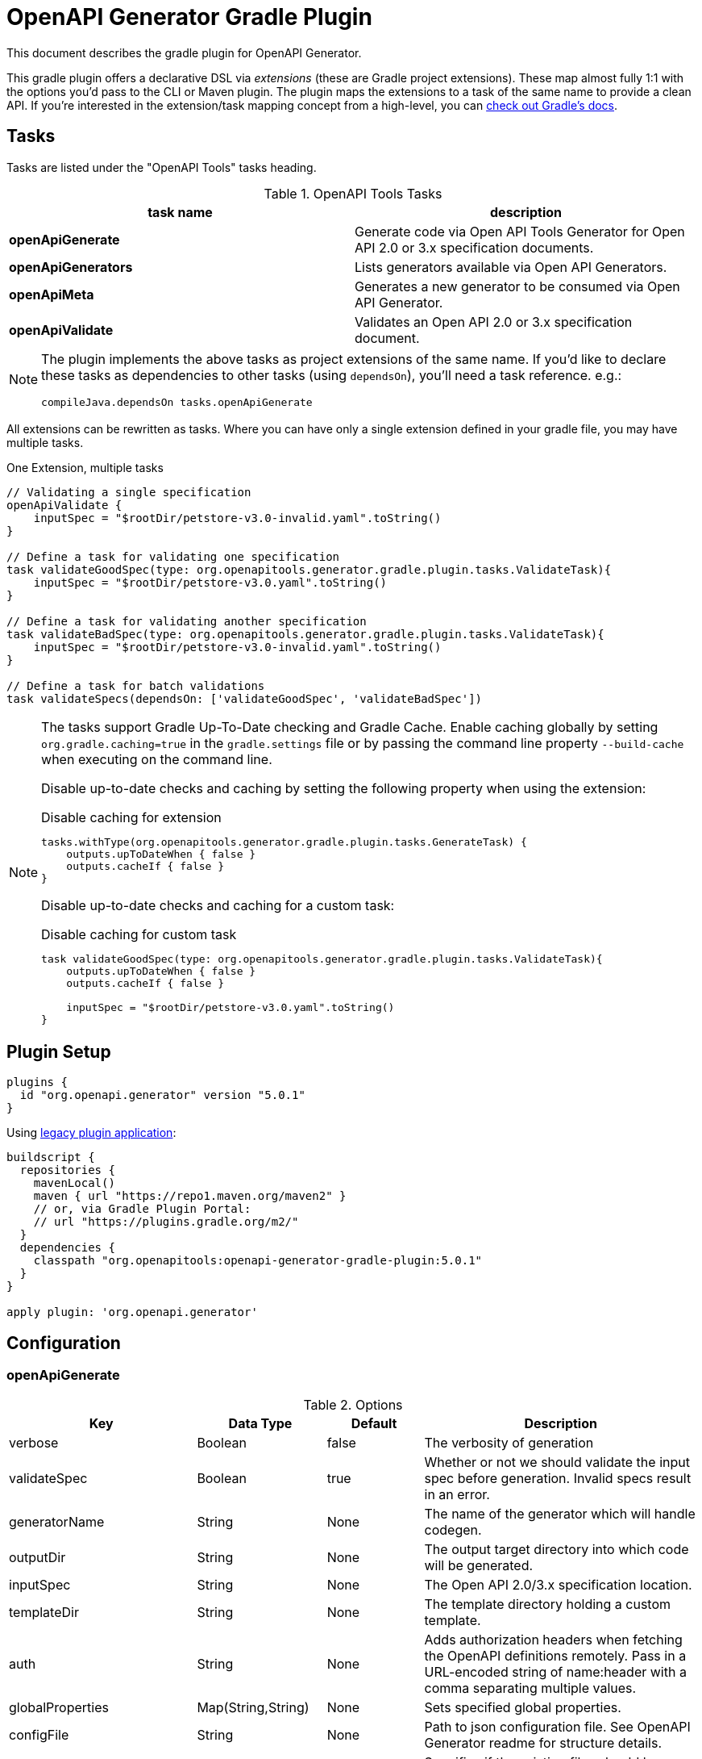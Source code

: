 = OpenAPI Generator Gradle Plugin

This document describes the gradle plugin for OpenAPI Generator.

This gradle plugin offers a declarative DSL via _extensions_ (these are Gradle project extensions).
These map almost fully 1:1 with the options you'd pass to the CLI or Maven plugin. The plugin maps the extensions to a task of the same name to provide a clean API. If you're interested in the extension/task mapping concept from a high-level, you can https://docs.gradle.org/current/userguide/custom_plugins.html#sec:mapping_extension_properties_to_task_properties[check out Gradle's docs].

== Tasks

Tasks are listed under the "OpenAPI Tools" tasks heading.

.OpenAPI Tools Tasks
|===
|task name |description

|*openApiGenerate*
|Generate code via Open API Tools Generator for Open API 2.0 or 3.x specification documents.

|*openApiGenerators*
|Lists generators available via Open API Generators.

|*openApiMeta*
|Generates a new generator to be consumed via Open API Generator.

|*openApiValidate*
|Validates an Open API 2.0 or 3.x specification document.
|===


[NOTE]
====
The plugin implements the above tasks as project extensions of the same name. If you'd like to declare
these tasks as dependencies to other tasks (using `dependsOn`), you'll need  a task reference. e.g.:

```
compileJava.dependsOn tasks.openApiGenerate
```
====

All extensions can be rewritten as tasks. Where you can have only a single extension defined in your gradle file, you may have multiple tasks.

.One Extension, multiple tasks
[source,groovy]
----
// Validating a single specification
openApiValidate {
    inputSpec = "$rootDir/petstore-v3.0-invalid.yaml".toString()
}

// Define a task for validating one specification
task validateGoodSpec(type: org.openapitools.generator.gradle.plugin.tasks.ValidateTask){
    inputSpec = "$rootDir/petstore-v3.0.yaml".toString()
}

// Define a task for validating another specification
task validateBadSpec(type: org.openapitools.generator.gradle.plugin.tasks.ValidateTask){
    inputSpec = "$rootDir/petstore-v3.0-invalid.yaml".toString()
}

// Define a task for batch validations
task validateSpecs(dependsOn: ['validateGoodSpec', 'validateBadSpec'])
----

[NOTE]
====
The tasks support Gradle Up-To-Date checking and Gradle Cache. Enable caching globally by setting `org.gradle.caching=true` in the `gradle.settings`
file or by passing the command line property `--build-cache` when executing on the command line.

Disable up-to-date checks and caching by setting the following property when using the extension:

.Disable caching for extension
[source,groovy]
----
tasks.withType(org.openapitools.generator.gradle.plugin.tasks.GenerateTask) {
    outputs.upToDateWhen { false }
    outputs.cacheIf { false }
}
----
Disable up-to-date checks and caching for a custom task:

.Disable caching for custom task
[source,groovy]
----
task validateGoodSpec(type: org.openapitools.generator.gradle.plugin.tasks.ValidateTask){
    outputs.upToDateWhen { false }
    outputs.cacheIf { false }

    inputSpec = "$rootDir/petstore-v3.0.yaml".toString()
}
----
====

== Plugin Setup

//# RELEASE_VERSION

[source,group]
----
plugins {
  id "org.openapi.generator" version "5.0.1"
}
----

Using https://docs.gradle.org/current/userguide/plugins.html#sec:old_plugin_application[legacy plugin application]:

[source,groovy]
----
buildscript {
  repositories {
    mavenLocal()
    maven { url "https://repo1.maven.org/maven2" }
    // or, via Gradle Plugin Portal:
    // url "https://plugins.gradle.org/m2/"
  }
  dependencies {
    classpath "org.openapitools:openapi-generator-gradle-plugin:5.0.1"
  }
}

apply plugin: 'org.openapi.generator'
----
//# /RELEASE_VERSION

== Configuration

=== openApiGenerate

.Options
|===
|Key |Data Type |Default |Description

|verbose
|Boolean
|false
|The verbosity of generation

|validateSpec
|Boolean
|true
|Whether or not we should validate the input spec before generation. Invalid specs result in an error.

|generatorName
|String
|None
|The name of the generator which will handle codegen.

|outputDir
|String
|None
|The output target directory into which code will be generated.

|inputSpec
|String
|None
|The Open API 2.0/3.x specification location.

|templateDir
|String
|None
|The template directory holding a custom template.

|auth
|String
|None
|Adds authorization headers when fetching the OpenAPI definitions remotely. Pass in a URL-encoded string of name:header with a comma separating multiple values.

|globalProperties
|Map(String,String)
|None
|Sets specified global properties.

|configFile
|String
|None
|Path to json configuration file. See OpenAPI Generator readme for structure details.

|skipOverwrite
|Boolean
|false
|Specifies if the existing files should be overwritten during the generation.

|packageName
|String
|(generator specific)
|Package for generated classes (where supported).

|apiPackage
|String
|(generator specific)
|Package for generated api classes.

|modelPackage
|String
|(generator specific)
|Package for generated model classes.

|modelNamePrefix
|String
|None
|Prefix that will be prepended to all model names.

|modelNameSuffix
|String
|None
|Suffix that will be appended to all model names.

|instantiationTypes
|Map(String,String)
|None
|Sets instantiation type mappings.

|typeMappings
|Map(String,String)
|None
|Sets mappings between OpenAPI spec types and generated code types.

|additionalProperties
|Map(String,String)
|None
|Sets additional properties that can be referenced by the mustache templates.

|languageSpecificPrimitives
|List(String)
|None
|Specifies additional language specific primitive types in the format of type1,type2,type3,type3. For example: String,boolean,Boolean,Double.

|importMappings
|Map(String,String)
|None
|Specifies mappings between a given class and the import that should be used for that class.

|invokerPackage
|String
|None
|Root package for generated code.

|groupId
|String
|None
|GroupId in generated pom.xml/build.gradle or other build script. Language-specific conversions occur in non-jvm generators.

|id
|String
|None
|ArtifactId in generated pom.xml/build.gradle or other build script. Language-specific conversions occur in non-jvm generators.

|version
|String
|None
|Artifact version in generated pom.xml/build.gradle or other build script. Language-specific conversions occur in non-jvm generators.

|library
|String
|None
|Reference the library template (sub-template) of a generator.

|gitHost
|String
|github.com
|Git user ID, e.g. gitlab.com.

|gitUserId
|String
|None
|Git user ID, e.g. openapitools.

|gitRepoId
|String
|None
|Git repo ID, e.g. openapi-generator.

|releaseNote
|String
|'Minor update'
|Release note.

|httpUserAgent
|String
|None
|HTTP user agent, e.g. codegen_csharp_api_client. Generator default is 'OpenAPI-Generator/{packageVersion}/{language}', but may be generator-specific.

|reservedWordsMappings
|Map(String,String)
|None
|Specifies how a reserved name should be escaped to. Otherwise, the default _<name> is used.

|ignoreFileOverride
|String
|None
|Specifies an override location for the .openapi-generator-ignore file. Most useful on initial generation.

|removeOperationIdPrefix
|Boolean
|false
|Remove prefix of operationId, e.g. config_getId => getId.

|skipOperationExample
|Boolean
|false
|Skip examples defined in the operation

|apiFilesConstrainedTo
|List(String)
|None
|Defines which API-related files should be generated. This allows you to create a subset of generated files (or none at all). See Note Below.

|modelFilesConstrainedTo
|List(String)
|None
|Defines which model-related files should be generated. This allows you to create a subset of generated files (or none at all). See Note Below.

|supportingFilesConstrainedTo
|List(String)
|None
|Defines which supporting files should be generated. This allows you to create a subset of generated files (or none at all). See Note Below.

|generateModelTests
|Boolean
|true
|Defines whether or not model-related _test_ files should be generated.

|generateModelDocumentation
|Boolean
|true
|Defines whether or not model-related _documentation_ files should be generated.

|generateApiTests
|Boolean
|true
|Defines whether or not api-related _test_ files should be generated.

|generateApiDocumentation
|Boolean
|true
|Defines whether or not api-related _documentation_ files should be generated.

|withXml
|Boolean
|false
|A special-case setting which configures some generators with XML support. In some cases, this forces json OR xml, so the default here is false.

|configOptions
|Map(String,String)
|None
|A map of options specific to a generator. To see the full list of generator-specified parameters, please refer to [generators docs](https://github.com/OpenAPITools/openapi-generator/blob/master/docs/generators.md). Note that any config options from a generator specific document may go here, and some generators may duplicate other options which are siblings to `configOptions`.

|logToStderr
|Boolean
|false
|To write all log messages (not just errors) to STDOUT

|enablePostProcessFile
|Boolean
|false
|To enable the file post-processing hook. This enables executing an external post-processor (usually a linter program). This only enables the post-processor. To define the post-processing command, define an environment variable such as LANG_POST_PROCESS_FILE (e.g. GO_POST_PROCESS_FILE, SCALA_POST_PROCESS_FILE). Please open an issue if your target generator does not support this functionality.

|skipValidateSpec
|Boolean
|false
|To skip spec validation. When true, we will skip the default behavior of validating a spec before generation.

|generateAliasAsModel
|Boolean
|false
|To generate alias (array, list, map) as model. When false, top-level objects defined as array, list, or map will result in those definitions generated as top-level Array-of-items, List-of-items, Map-of-items definitions. When true, A model representation either containing or extending the array,list,map (depending on specific generator implementation) will be generated.

|engine
|String
|mustache
|Templating engine: "mustache" (default) or "handlebars" (beta)
|===

[NOTE]
====
Configuring any one of `apiFilesConstrainedTo`, `modelFilesConstrainedTo`, or `supportingFilesConstrainedTo` results
in others being disabled. That is, OpenAPI Generator considers any one of these to define a subset of generation.

For more control over generation of individual files, configure an ignore file and refer to it via `ignoreFileOverride`.
====

[NOTE]
====
When configuring `globalProperties` in order to perform selective generation you can disable generation of some parts by providing `"false"` value:
[source,groovy]
----
openApiGenerate {
    // other settings omitted
    globalProperties = [
        modelDocs: "false",
        apis: "false"
    ]
}
----
When enabling generation of only specific parts you either have to provide CSV list of what you particularly are generating or provide an empty string `""` to generate everything. If you provide `"true"` it will be treated as a specific name of model or api you want to generate.
[source,groovy]
----
openApiGenerate {
    // other settings omitted
    globalProperties = [
        apis: "",
        models: "User,Pet"
    ]
}
----
====

=== openApiValidate

.Options
|===
|Key |Data Type |Default |Description

|inputSpec
|String
|None
|The input specification to validate. Supports all formats supported by the Parser.

|recommend
|Boolean
|true
|Whether or not to offer recommendations related to the validated specification document.

|===

=== openApiMeta

.Options
|===
|Key |Data Type |Default |Description

|generatorName
|String
|None
|The human-readable generator name of the newly created template generator.

|packageName
|String
|org.openapitools.codegen
|The packageName generatorName to put the main class into.

|outputFolder
|String
|Current Directory
|Where to write the generated files

|===

=== openApiGenerators

.Options
|===
|Key |Data Type |Default |Description

|include
|String[]
|None
|A list of stability indexes to include (values: all,beta,stable,experimental,deprecated). Excludes deprecated by default.

|===

== Examples

=== openApiGenerate

This task exposes all options available via OpenAPI Generator CLI and the OpenAPI Generator Maven Plugin.

.in build.gradle
[source,groovy]
----
openApiGenerate {
    generatorName = "kotlin"
    inputSpec = "$rootDir/specs/petstore-v3.0.yaml".toString()
    outputDir = "$buildDir/generated".toString()
    apiPackage = "org.openapi.example.api"
    invokerPackage = "org.openapi.example.invoker"
    modelPackage = "org.openapi.example.model"
    configOptions = [
        dateLibrary: "java8"
    ]
}
----

The above code demonstrates configuration of global options as well as generator-specific config options.

=== openApiGenerators

This is an output-only listing task. There's no need to add configuration to build.gradle.

.Example output of openApiGenerators task
[source,terminal]
----
$ ./gradlew openApiGenerators

> Task :openApiGenerators
The following generators are available:

CLIENT generators:
    - ada
…

SERVER generators:
    - ada-server
…

DOCUMENTATION generators:
    - cwiki
…

CONFIG generators:
    - apache2

OTHER generators:
…

BUILD SUCCESSFUL in 0s
1 actionable task: 1 executed
----

[NOTE]
====
Generator type listings in the above example have been truncated to avoid potential confusion with changing generator support.

Please run the above task to list all available generators.
====

=== openApiMeta

.in build.gradle
[source,groovy]
----
openApiMeta {
   generatorName = "Jim"
   packageName = "us.jimschubert.example"
}
----

.Example output of openApiMeta task
[source,terminal]
----
$ ./gradlew openApiMeta

> Task :openApiMeta
Wrote file to /Users/jim/my_project/pom.xml
Wrote file to /Users/jim/my_project/src/main/java/us/jimschubert/example/JimGenerator.java
Wrote file to /Users/jim/my_project/README.md
Wrote file to /Users/jim/my_project/src/main/resources/jim/api.mustache
Wrote file to /Users/jim/my_project/src/main/resources/jim/model.mustache
Wrote file to /Users/jim/my_project/src/main/resources/jim/myFile.mustache
Wrote file to /Users/jim/my_project/src/main/resources/META-INF/services/org.openapitools.codegen.CodegenConfig
Created generator JimGenerator

BUILD SUCCESSFUL in 0s
1 actionable task: 1 executed
----


=== openApiValidate

.in build.gradle
[source,groovy]
----
openApiValidate {
   inputSpec = "/src/openapi-generator/modules/openapi-generator/src/test/resources/3_0/petstore.yaml"
   recommend = true
}
----

.Example output of openApiValidate task (success)
[source,terminal]
----
$ ./gradlew openApiValidate --input=/Users/jim/projects/openapi-generator/modules/openapi-generator/src/test/resources/3_0/ping.yaml

> Task :openApiValidate
Validating spec /Users/jim/projects/openapi-generator/modules/openapi-generator/src/test/resources/3_0/ping.yaml
Spec is valid.

BUILD SUCCESSFUL in 0s
1 actionable task: 1 executed
----

.Example output of openApiValidate task (failure)
[source,terminal]
----
$ ./gradlew openApiValidate

> Task :openApiValidate FAILED
Validating spec /Users/jim/projects/openapi-generator/modules/openapi-generator/src/test/resources/3_0/petstore.yaml

Spec is invalid.
Issues:

        attribute info is missing


FAILURE: Build failed with an exception.

* What went wrong:
Execution failed for task ':openApiValidate'.
> Validation failed.

* Try:
Run with --stacktrace option to get the stack trace. Run with --info or --debug option to get more log output. Run with --scan to get full insights.

* Get more help at https://help.gradle.org

----

.in terminal (alternate)
[source,terminal]
----
$ ./gradlew openApiValidate --input=/Users/jim/projects/openapi-generator/modules/openapi-generator/src/test/resources/3_0/petstore.yaml
----

=== Generate multiple sources

If you want to perform multiple generation tasks, you'd want to create a task that inherits from the `GenerateTask`.
Examples can be found in https://github.com/OpenAPITools/openapi-generator/blob/master/modules/openapi-generator-gradle-plugin/samples/local-spec/build.gradle[samples/local-spec/build.gradle].

You can define any number of generator tasks; the generated code does _not_ need to be a JVM language.

```gradle
task buildGoClient(type: org.openapitools.generator.gradle.plugin.tasks.GenerateTask){
    generatorName = "go"
    inputSpec = "$rootDir/petstore-v3.0.yaml".toString()
    additionalProperties = [
            packageName: "petstore"
    ]
    outputDir = "$buildDir/go".toString()
    configOptions = [
            dateLibrary: "threetenp"
    ]
}
task buildKotlinClient(type: org.openapitools.generator.gradle.plugin.tasks.GenerateTask){
    generatorName = "kotlin"
    inputSpec = "$rootDir/petstore-v3.0.yaml".toString()
    outputDir = "$buildDir/kotlin".toString()
    apiPackage = "org.openapitools.example.api"
    invokerPackage = "org.openapitools.example.invoker"
    modelPackage = "org.openapitools.example.model"
    configOptions = [
            dateLibrary: "java8"
    ]
    globalProperties = [
            modelDocs: "false"
    ]
}
```

To execute your specs, you'd then do:

```
./gradlew buildGoClient buildKotlinClient
```

If you want to simplify the execution, you could create a new task with `dependsOn`.

```gradle
task codegen(dependsOn: ['buildGoClient', 'buildKotlinClient'])
```

Or, if you're generating the code on compile, you can add these as a dependency to `compileJava` or any other existing task.
You can also mix the default task `openApiGenerate` with custom tasks:

```gradle
compileJava.dependsOn buildKotlinClient, tasks.openApiGenerate
```

[NOTE]
====
`openApiGenerate` is a project extension _and_ a task. If you want to use this in `dependsOn`,
you need a task reference or instance. One way to do this is to access it as `tasks.openApiGenerate`.

You can run `gradle tasks --debug` to see this registration.
====

== Troubleshooting

=== Android Studio

Android Studio may experience a Windows-specific Guava dependency conflict with openapig-enerator-gradle-plugin versions greater than 3.0.0.

As a workaround, you may force exclude conflicting Guava dependencies.

//# RELEASE_VERSION
```gradle
buildscript {
    repositories {
        google()
        jcenter()
    }
    dependencies {
        classpath 'com.android.tools.build:gradle:3.2.1'
        classpath('org.openapitools:openapi-generator-gradle-plugin:4.2.3') {
            exclude group: 'com.google.guava'
        }
    }
}
// …

configurations {
    compile.exclude module: 'guava-jdk5'
}
// …
apply plugin: 'org.openapi.generator'
```
//# /RELEASE_VERSION

See https://github.com/OpenAPITools/openapi-generator/issues/1818[OpenAPITools/openapi-generator#1818] for more details.
